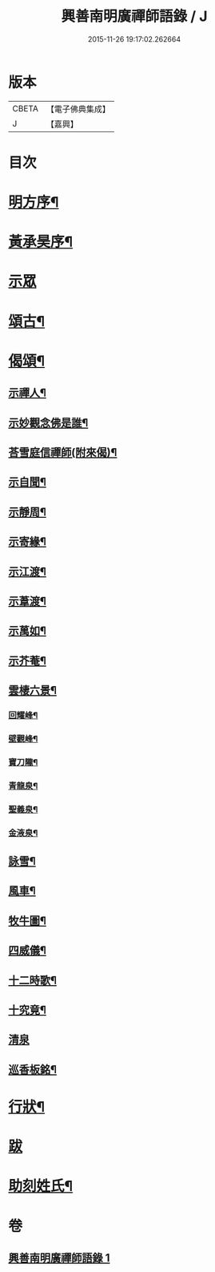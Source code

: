 #+TITLE: 興善南明廣禪師語錄 / J
#+DATE: 2015-11-26 19:17:02.262664
* 版本
 |     CBETA|【電子佛典集成】|
 |         J|【嘉興】    |

* 目次
* [[file:KR6q0461_001.txt::001-0325a2][明方序¶]]
* [[file:KR6q0461_001.txt::001-0325a22][黃承昊序¶]]
* [[file:KR6q0461_001.txt::0325c4][示眾]]
* [[file:KR6q0461_001.txt::0326b2][頌古¶]]
* [[file:KR6q0461_001.txt::0328a9][偈頌¶]]
** [[file:KR6q0461_001.txt::0328a10][示禪人¶]]
** [[file:KR6q0461_001.txt::0328a13][示妙觀念佛是誰¶]]
** [[file:KR6q0461_001.txt::0328a16][荅雪庭信禪師(附來偈)¶]]
** [[file:KR6q0461_001.txt::0328a21][示自聞¶]]
** [[file:KR6q0461_001.txt::0328a24][示靜周¶]]
** [[file:KR6q0461_001.txt::0328a27][示寄緣¶]]
** [[file:KR6q0461_001.txt::0328a29][示江渡¶]]
** [[file:KR6q0461_001.txt::0328b2][示葦渡¶]]
** [[file:KR6q0461_001.txt::0328b5][示萬如¶]]
** [[file:KR6q0461_001.txt::0328b8][示芥菴¶]]
** [[file:KR6q0461_001.txt::0328b11][雲棲六景¶]]
*** [[file:KR6q0461_001.txt::0328b12][回耀峰¶]]
*** [[file:KR6q0461_001.txt::0328b15][壁觀峰¶]]
*** [[file:KR6q0461_001.txt::0328b18][寶刀隴¶]]
*** [[file:KR6q0461_001.txt::0328b21][青龍泉¶]]
*** [[file:KR6q0461_001.txt::0328b24][聖義泉¶]]
*** [[file:KR6q0461_001.txt::0328b27][金液泉¶]]
** [[file:KR6q0461_001.txt::0328b30][詠雪¶]]
** [[file:KR6q0461_001.txt::0328c3][風車¶]]
** [[file:KR6q0461_001.txt::0328c6][牧牛圖¶]]
** [[file:KR6q0461_001.txt::0328c10][四威儀¶]]
** [[file:KR6q0461_001.txt::0328c15][十二時歌¶]]
** [[file:KR6q0461_001.txt::0329a10][十究竟¶]]
** [[file:KR6q0461_001.txt::0329a30][清泉]]
** [[file:KR6q0461_001.txt::0329b3][巡香板銘¶]]
* [[file:KR6q0461_001.txt::0329b12][行狀¶]]
* [[file:KR6q0461_001.txt::0329c12][跋]]
* [[file:KR6q0461_001.txt::0329c23][助刻姓氏¶]]
* 卷
** [[file:KR6q0461_001.txt][興善南明廣禪師語錄 1]]
